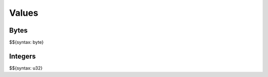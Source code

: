 .. _syntax-values:

Values
------

.. _syntax-byte:
.. _syntax-values-bytes:

Bytes
~~~~~

$${syntax: byte}

.. _syntax-u32:
.. _syntax-values-integers:

Integers
~~~~~~~~

$${syntax: u32}
